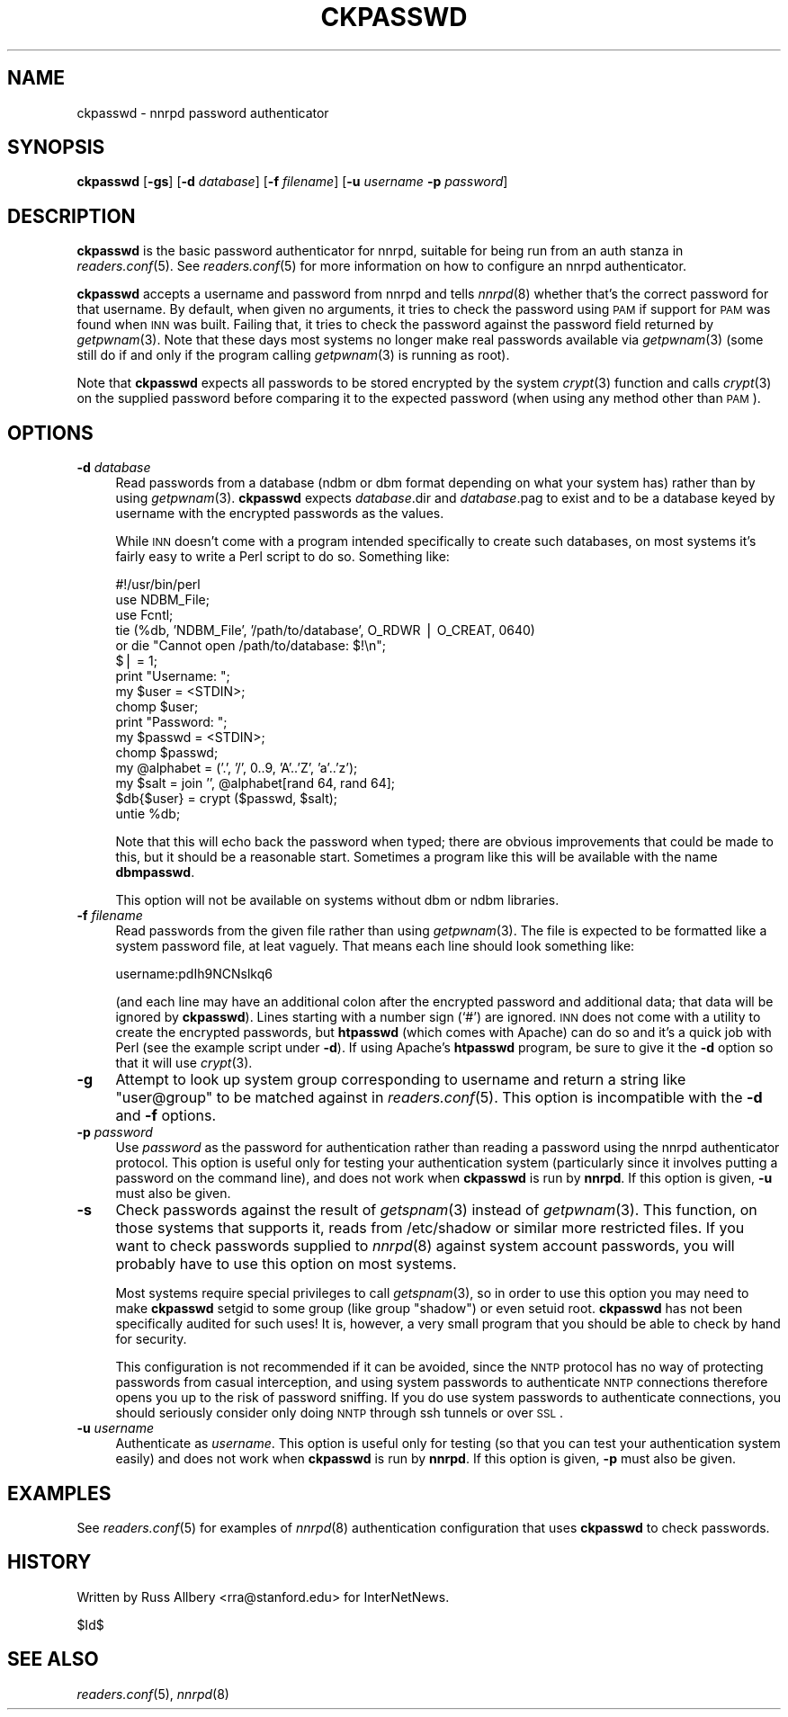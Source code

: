 .\" Automatically generated by Pod::Man v1.34, Pod::Parser v1.13
.\"
.\" Standard preamble:
.\" ========================================================================
.de Sh \" Subsection heading
.br
.if t .Sp
.ne 5
.PP
\fB\\$1\fR
.PP
..
.de Sp \" Vertical space (when we can't use .PP)
.if t .sp .5v
.if n .sp
..
.de Vb \" Begin verbatim text
.ft CW
.nf
.ne \\$1
..
.de Ve \" End verbatim text
.ft R
.fi
..
.\" Set up some character translations and predefined strings.  \*(-- will
.\" give an unbreakable dash, \*(PI will give pi, \*(L" will give a left
.\" double quote, and \*(R" will give a right double quote.  | will give a
.\" real vertical bar.  \*(C+ will give a nicer C++.  Capital omega is used to
.\" do unbreakable dashes and therefore won't be available.  \*(C` and \*(C'
.\" expand to `' in nroff, nothing in troff, for use with C<>.
.tr \(*W-|\(bv\*(Tr
.ds C+ C\v'-.1v'\h'-1p'\s-2+\h'-1p'+\s0\v'.1v'\h'-1p'
.ie n \{\
.    ds -- \(*W-
.    ds PI pi
.    if (\n(.H=4u)&(1m=24u) .ds -- \(*W\h'-12u'\(*W\h'-12u'-\" diablo 10 pitch
.    if (\n(.H=4u)&(1m=20u) .ds -- \(*W\h'-12u'\(*W\h'-8u'-\"  diablo 12 pitch
.    ds L" ""
.    ds R" ""
.    ds C` ""
.    ds C' ""
'br\}
.el\{\
.    ds -- \|\(em\|
.    ds PI \(*p
.    ds L" ``
.    ds R" ''
'br\}
.\"
.\" If the F register is turned on, we'll generate index entries on stderr for
.\" titles (.TH), headers (.SH), subsections (.Sh), items (.Ip), and index
.\" entries marked with X<> in POD.  Of course, you'll have to process the
.\" output yourself in some meaningful fashion.
.if \nF \{\
.    de IX
.    tm Index:\\$1\t\\n%\t"\\$2"
..
.    nr % 0
.    rr F
.\}
.\"
.\" For nroff, turn off justification.  Always turn off hyphenation; it makes
.\" way too many mistakes in technical documents.
.hy 0
.if n .na
.\"
.\" Accent mark definitions (@(#)ms.acc 1.5 88/02/08 SMI; from UCB 4.2).
.\" Fear.  Run.  Save yourself.  No user-serviceable parts.
.    \" fudge factors for nroff and troff
.if n \{\
.    ds #H 0
.    ds #V .8m
.    ds #F .3m
.    ds #[ \f1
.    ds #] \fP
.\}
.if t \{\
.    ds #H ((1u-(\\\\n(.fu%2u))*.13m)
.    ds #V .6m
.    ds #F 0
.    ds #[ \&
.    ds #] \&
.\}
.    \" simple accents for nroff and troff
.if n \{\
.    ds ' \&
.    ds ` \&
.    ds ^ \&
.    ds , \&
.    ds ~ ~
.    ds /
.\}
.if t \{\
.    ds ' \\k:\h'-(\\n(.wu*8/10-\*(#H)'\'\h"|\\n:u"
.    ds ` \\k:\h'-(\\n(.wu*8/10-\*(#H)'\`\h'|\\n:u'
.    ds ^ \\k:\h'-(\\n(.wu*10/11-\*(#H)'^\h'|\\n:u'
.    ds , \\k:\h'-(\\n(.wu*8/10)',\h'|\\n:u'
.    ds ~ \\k:\h'-(\\n(.wu-\*(#H-.1m)'~\h'|\\n:u'
.    ds / \\k:\h'-(\\n(.wu*8/10-\*(#H)'\z\(sl\h'|\\n:u'
.\}
.    \" troff and (daisy-wheel) nroff accents
.ds : \\k:\h'-(\\n(.wu*8/10-\*(#H+.1m+\*(#F)'\v'-\*(#V'\z.\h'.2m+\*(#F'.\h'|\\n:u'\v'\*(#V'
.ds 8 \h'\*(#H'\(*b\h'-\*(#H'
.ds o \\k:\h'-(\\n(.wu+\w'\(de'u-\*(#H)/2u'\v'-.3n'\*(#[\z\(de\v'.3n'\h'|\\n:u'\*(#]
.ds d- \h'\*(#H'\(pd\h'-\w'~'u'\v'-.25m'\f2\(hy\fP\v'.25m'\h'-\*(#H'
.ds D- D\\k:\h'-\w'D'u'\v'-.11m'\z\(hy\v'.11m'\h'|\\n:u'
.ds th \*(#[\v'.3m'\s+1I\s-1\v'-.3m'\h'-(\w'I'u*2/3)'\s-1o\s+1\*(#]
.ds Th \*(#[\s+2I\s-2\h'-\w'I'u*3/5'\v'-.3m'o\v'.3m'\*(#]
.ds ae a\h'-(\w'a'u*4/10)'e
.ds Ae A\h'-(\w'A'u*4/10)'E
.    \" corrections for vroff
.if v .ds ~ \\k:\h'-(\\n(.wu*9/10-\*(#H)'\s-2\u~\d\s+2\h'|\\n:u'
.if v .ds ^ \\k:\h'-(\\n(.wu*10/11-\*(#H)'\v'-.4m'^\v'.4m'\h'|\\n:u'
.    \" for low resolution devices (crt and lpr)
.if \n(.H>23 .if \n(.V>19 \
\{\
.    ds : e
.    ds 8 ss
.    ds o a
.    ds d- d\h'-1'\(ga
.    ds D- D\h'-1'\(hy
.    ds th \o'bp'
.    ds Th \o'LP'
.    ds ae ae
.    ds Ae AE
.\}
.rm #[ #] #H #V #F C
.\" ========================================================================
.\"
.IX Title "CKPASSWD 1"
.TH CKPASSWD 1 "2002-08-26" "INN 2.4.0" "InterNetNews Documentation"
.SH "NAME"
ckpasswd \- nnrpd password authenticator
.SH "SYNOPSIS"
.IX Header "SYNOPSIS"
\&\fBckpasswd\fR [\fB\-gs\fR] [\fB\-d\fR \fIdatabase\fR] [\fB\-f\fR \fIfilename\fR]
[\fB\-u\fR \fIusername\fR \fB\-p\fR \fIpassword\fR]
.SH "DESCRIPTION"
.IX Header "DESCRIPTION"
\&\fBckpasswd\fR is the basic password authenticator for nnrpd, suitable for
being run from an auth stanza in \fIreaders.conf\fR\|(5).  See \fIreaders.conf\fR\|(5) for
more information on how to configure an nnrpd authenticator.
.PP
\&\fBckpasswd\fR accepts a username and password from nnrpd and tells \fInnrpd\fR\|(8)
whether that's the correct password for that username.  By default, when
given no arguments, it tries to check the password using \s-1PAM\s0 if support
for \s-1PAM\s0 was found when \s-1INN\s0 was built.  Failing that, it tries to check the
password against the password field returned by \fIgetpwnam\fR\|(3).  Note that
these days most systems no longer make real passwords available via
\&\fIgetpwnam\fR\|(3) (some still do if and only if the program calling \fIgetpwnam\fR\|(3)
is running as root).
.PP
Note that \fBckpasswd\fR expects all passwords to be stored encrypted by the
system \fIcrypt\fR\|(3) function and calls \fIcrypt\fR\|(3) on the supplied password
before comparing it to the expected password (when using any method other
than \s-1PAM\s0).
.SH "OPTIONS"
.IX Header "OPTIONS"
.IP "\fB\-d\fR \fIdatabase\fR" 4
.IX Item "-d database"
Read passwords from a database (ndbm or dbm format depending on what your
system has) rather than by using \fIgetpwnam\fR\|(3).  \fBckpasswd\fR expects
\&\fIdatabase\fR.dir and \fIdatabase\fR.pag to exist and to be a database keyed by
username with the encrypted passwords as the values.
.Sp
While \s-1INN\s0 doesn't come with a program intended specifically to create such
databases, on most systems it's fairly easy to write a Perl script to do
so.  Something like:
.Sp
.Vb 16
\&    #!/usr/bin/perl
\&    use NDBM_File;
\&    use Fcntl;
\&    tie (%db, 'NDBM_File', '/path/to/database', O_RDWR | O_CREAT, 0640)
\&        or die "Cannot open /path/to/database: $!\en";
\&    $| = 1;
\&    print "Username: ";
\&    my $user = <STDIN>;
\&    chomp $user;
\&    print "Password: ";
\&    my $passwd = <STDIN>;
\&    chomp $passwd;
\&    my @alphabet = ('.', '/', 0..9, 'A'..'Z', 'a'..'z');
\&    my $salt = join '', @alphabet[rand 64, rand 64];
\&    $db{$user} = crypt ($passwd, $salt);
\&    untie %db;
.Ve
.Sp
Note that this will echo back the password when typed; there are obvious
improvements that could be made to this, but it should be a reasonable
start.  Sometimes a program like this will be available with the name
\&\fBdbmpasswd\fR.
.Sp
This option will not be available on systems without dbm or ndbm
libraries.
.IP "\fB\-f\fR \fIfilename\fR" 4
.IX Item "-f filename"
Read passwords from the given file rather than using \fIgetpwnam\fR\|(3).  The
file is expected to be formatted like a system password file, at leat
vaguely.  That means each line should look something like:
.Sp
.Vb 1
\&    username:pdIh9NCNslkq6
.Ve
.Sp
(and each line may have an additional colon after the encrypted password
and additional data; that data will be ignored by \fBckpasswd\fR).  Lines
starting with a number sign (`#') are ignored.  \s-1INN\s0 does not come with a
utility to create the encrypted passwords, but \fBhtpasswd\fR (which comes
with Apache) can do so and it's a quick job with Perl (see the example
script under \fB\-d\fR).  If using Apache's \fBhtpasswd\fR program, be sure to
give it the \fB\-d\fR option so that it will use \fIcrypt\fR\|(3).
.IP "\fB\-g\fR" 4
.IX Item "-g"
Attempt to look up system group corresponding to username and return a
string like \*(L"user@group\*(R" to be matched against in \fIreaders.conf\fR\|(5).  This
option is incompatible with the \fB\-d\fR and \fB\-f\fR options.
.IP "\fB\-p\fR \fIpassword\fR" 4
.IX Item "-p password"
Use \fIpassword\fR as the password for authentication rather than reading a
password using the nnrpd authenticator protocol.  This option is useful
only for testing your authentication system (particularly since it
involves putting a password on the command line), and does not work when
\&\fBckpasswd\fR is run by \fBnnrpd\fR.  If this option is given, \fB\-u\fR must also
be given.
.IP "\fB\-s\fR" 4
.IX Item "-s"
Check passwords against the result of \fIgetspnam\fR\|(3) instead of \fIgetpwnam\fR\|(3).
This function, on those systems that supports it, reads from /etc/shadow
or similar more restricted files.  If you want to check passwords supplied
to \fInnrpd\fR\|(8) against system account passwords, you will probably have to
use this option on most systems.
.Sp
Most systems require special privileges to call \fIgetspnam\fR\|(3), so in order
to use this option you may need to make \fBckpasswd\fR setgid to some group
(like group \*(L"shadow\*(R") or even setuid root.  \fBckpasswd\fR has not been
specifically audited for such uses!  It is, however, a very small program
that you should be able to check by hand for security.
.Sp
This configuration is not recommended if it can be avoided, since the \s-1NNTP\s0
protocol has no way of protecting passwords from casual interception, and
using system passwords to authenticate \s-1NNTP\s0 connections therefore opens
you up to the risk of password sniffing.  If you do use system passwords
to authenticate connections, you should seriously consider only doing \s-1NNTP\s0
through ssh tunnels or over \s-1SSL\s0.
.IP "\fB\-u\fR \fIusername\fR" 4
.IX Item "-u username"
Authenticate as \fIusername\fR.  This option is useful only for testing (so
that you can test your authentication system easily) and does not work
when \fBckpasswd\fR is run by \fBnnrpd\fR.  If this option is given, \fB\-p\fR must
also be given.
.SH "EXAMPLES"
.IX Header "EXAMPLES"
See \fIreaders.conf\fR\|(5) for examples of \fInnrpd\fR\|(8) authentication configuration
that uses \fBckpasswd\fR to check passwords.
.SH "HISTORY"
.IX Header "HISTORY"
Written by Russ Allbery <rra@stanford.edu> for InterNetNews.
.PP
$Id$
.SH "SEE ALSO"
.IX Header "SEE ALSO"
\&\fIreaders.conf\fR\|(5), \fInnrpd\fR\|(8)
